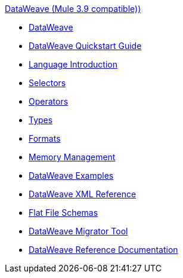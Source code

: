 .xref:index.adoc[DataWeave (Mule 3.9 compatible))]
* xref:dataweave.adoc[DataWeave]
* xref:dataweave-quickstart.adoc[DataWeave Quickstart Guide]
* xref:dataweave-language-introduction.adoc[Language Introduction]
* xref:dataweave-selectors.adoc[Selectors]
* xref:dataweave-operators.adoc[Operators]
* xref:dataweave-types.adoc[Types]
* xref:dataweave-formats.adoc[Formats]
* xref:dataweave-memory-management.adoc[Memory Management]
* xref:dataweave-examples.adoc[DataWeave Examples]
* xref:dataweave-xml-reference.adoc[DataWeave XML Reference]
* xref:dataweave-flat-file-schemas.adoc[Flat File Schemas]
* xref:dataweave-migrator.adoc[DataWeave Migrator Tool]
* xref:dataweave-reference-documentation.adoc[DataWeave Reference Documentation]

